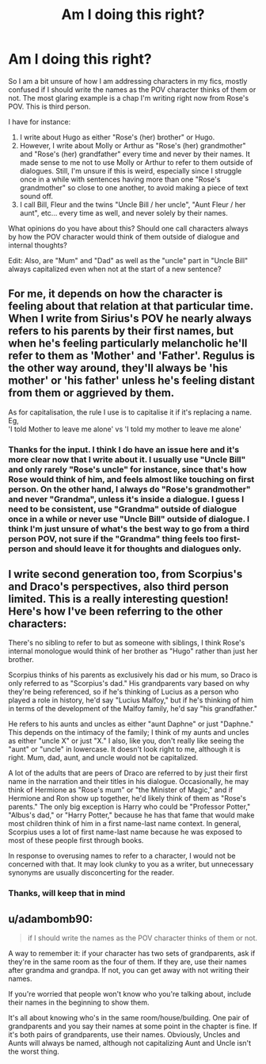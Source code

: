 #+TITLE: Am I doing this right?

* Am I doing this right?
:PROPERTIES:
:Author: Jon_Riptide
:Score: 4
:DateUnix: 1614094115.0
:DateShort: 2021-Feb-23
:FlairText: Discussion
:END:
So I am a bit unsure of how I am addressing characters in my fics, mostly confused if I should write the names as the POV character thinks of them or not. The most glaring example is a chap I'm writing right now from Rose's POV. This is third person.

I have for instance:

1. I write about Hugo as either "Rose's (her) brother" or Hugo.
2. However, I write about Molly or Arthur as "Rose's (her) grandmother" and "Rose's (her) grandfather" every time and never by their names. It made sense to me not to use Molly or Arthur to refer to them outside of dialogues. Still, I'm unsure if this is weird, especially since I struggle once in a while with sentences having more than one "Rose's grandmother" so close to one another, to avoid making a piece of text sound off.
3. I call Bill, Fleur and the twins "Uncle Bill / her uncle", "Aunt Fleur / her aunt", etc... every time as well, and never solely by their names.

What opinions do you have about this? Should one call characters always by how the POV character would think of them outside of dialogue and internal thoughts?

Edit: Also, are "Mum" and "Dad" as well as the "uncle" part in "Uncle Bill" always capitalized even when not at the start of a new sentence?


** For me, it depends on how the character is feeling about that relation at that particular time. When I write from Sirius's POV he nearly always refers to his parents by their first names, but when he's feeling particularly melancholic he'll refer to them as 'Mother' and 'Father'. Regulus is the other way around, they'll always be 'his mother' or 'his father' unless he's feeling distant from them or aggrieved by them.

As for capitalisation, the rule I use is to capitalise it if it's replacing a name. Eg,\\
'I told Mother to leave me alone' vs 'I told my mother to leave me alone'
:PROPERTIES:
:Author: unspeakable3
:Score: 8
:DateUnix: 1614094790.0
:DateShort: 2021-Feb-23
:END:

*** Thanks for the input. I think I do have an issue here and it's more clear now that I write about it. I usually use "Uncle Bill" and only rarely "Rose's uncle" for instance, since that's how Rose would think of him, and feels almost like touching on first person. On the other hand, I always do "Rose's grandmother" and never "Grandma", unless it's inside a dialogue. I guess I need to be consistent, use "Grandma" outside of dialogue once in a while or never use "Uncle Bill" outside of dialogue. I think I'm just unsure of what's the best way to go from a third person POV, not sure if the "Grandma" thing feels too first-person and should leave it for thoughts and dialogues only.
:PROPERTIES:
:Author: Jon_Riptide
:Score: 3
:DateUnix: 1614095338.0
:DateShort: 2021-Feb-23
:END:


** I write second generation too, from Scorpius's and Draco's perspectives, also third person limited. This is a really interesting question! Here's how I've been referring to the other characters:

There's no sibling to refer to but as someone with siblings, I think Rose's internal monologue would think of her brother as "Hugo" rather than just her brother.

Scorpius thinks of his parents as exclusively his dad or his mum, so Draco is only referred to as "Scorpius's dad." His grandparents vary based on why they're being referenced, so if he's thinking of Lucius as a person who played a role in history, he'd say "Lucius Malfoy," but if he's thinking of him in terms of the development of the Malfoy family, he'd say "his grandfather."

He refers to his aunts and uncles as either "aunt Daphne" or just "Daphne." This depends on the intimacy of the family; I think of my aunts and uncles as either "uncle X" or just "X." I also, like you, don't really like seeing the "aunt" or "uncle" in lowercase. It doesn't look right to me, although it is right. Mum, dad, aunt, and uncle would not be capitalized.

A lot of the adults that are peers of Draco are referred to by just their first name in the narration and their titles in his dialogue. Occasionally, he may think of Hermione as "Rose's mum" or "the Minister of Magic," and if Hermione and Ron show up together, he'd likely think of them as "Rose's parents." The only big exception is Harry who could be "Professor Potter," "Albus's dad," or "Harry Potter," because he has that fame that would make most children think of him in a first name-last name context. In general, Scorpius uses a lot of first name-last name because he was exposed to most of these people first through books.

In response to overusing names to refer to a character, I would not be concerned with that. It may look clunky to you as a writer, but unnecessary synonyms are usually disconcerting for the reader.
:PROPERTIES:
:Author: fillerusername4
:Score: 3
:DateUnix: 1614113711.0
:DateShort: 2021-Feb-24
:END:

*** Thanks, will keep that in mind
:PROPERTIES:
:Author: Jon_Riptide
:Score: 2
:DateUnix: 1614113945.0
:DateShort: 2021-Feb-24
:END:


** u/adambomb90:
#+begin_quote
  if I should write the names as the POV character thinks of them or not.
#+end_quote

A way to remember it: if your character has two sets of grandparents, ask if they're in the same room as the four of them. If they are, use their names after grandma and grandpa. If not, you can get away with not writing their names.

If you're worried that people won't know who you're talking about, include their names in the beginning to show them.

It's all about knowing who's in the same room/house/building. One pair of grandparents and you say their names at some point in the chapter is fine. If it's both pairs of grandparents, use their names. Obviously, Uncles and Aunts will always be named, although not capitalizing Aunt and Uncle isn't the worst thing.
:PROPERTIES:
:Author: adambomb90
:Score: 3
:DateUnix: 1614141155.0
:DateShort: 2021-Feb-24
:END:
